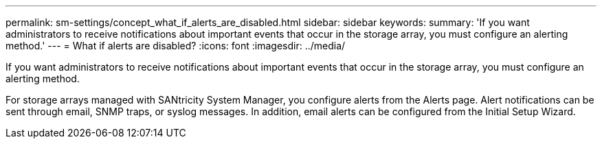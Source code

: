 ---
permalink: sm-settings/concept_what_if_alerts_are_disabled.html
sidebar: sidebar
keywords: 
summary: 'If you want administrators to receive notifications about important events that occur in the storage array, you must configure an alerting method.'
---
= What if alerts are disabled?
:icons: font
:imagesdir: ../media/

[.lead]
If you want administrators to receive notifications about important events that occur in the storage array, you must configure an alerting method.

For storage arrays managed with SANtricity System Manager, you configure alerts from the Alerts page. Alert notifications can be sent through email, SNMP traps, or syslog messages. In addition, email alerts can be configured from the Initial Setup Wizard.

